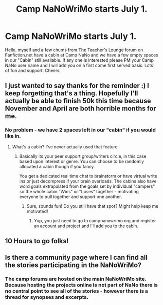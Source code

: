 #+TITLE: Camp NaNoWriMo starts July 1.

* Camp NaNoWriMo starts July 1.
:PROPERTIES:
:Author: Judy-Lee
:Score: 6
:DateUnix: 1435561564.0
:DateShort: 2015-Jun-29
:FlairText: Misc
:END:
Hello, myself and a few chums from The Teacher's Lounge forum on Fanfiction.net have a cabin at Camp NaNo and we have a few empty spaces in our "Cabin" still available. If any one is interested please PM your Camp NaNo user name and I will add you on a first come first served basis. Lots of fun and support. Cheers.


** I just wanted to say thanks for the reminder :) I keep forgetting that's a thing. Hopefully I'll actually be able to finish 50k this time because November and April are both horrible months for me.
:PROPERTIES:
:Author: silver_fire_lizard
:Score: 1
:DateUnix: 1435607773.0
:DateShort: 2015-Jun-30
:END:

*** No problem - we have 2 spaces left in our "cabin" if you would like in.
:PROPERTIES:
:Author: Judy-Lee
:Score: 1
:DateUnix: 1435631167.0
:DateShort: 2015-Jun-30
:END:

**** What's a cabin? I've never actually used that feature.
:PROPERTIES:
:Author: silver_fire_lizard
:Score: 1
:DateUnix: 1435638596.0
:DateShort: 2015-Jun-30
:END:

***** Basically its your peer support group/writers circle, in this case based upon interest or genre. You can choose to be randomly allocated a cabin though if you fancy.

You get a dedicated real time chat to brainstorm or have virtual write ins or just decompress if your brain overloads. The cabins also have word goals extrapolated from the goals set by individual "campers" so the whole cabin "Wins" or "Loses" together - motivating everyone to pull together and support one another.
:PROPERTIES:
:Author: Judy-Lee
:Score: 1
:DateUnix: 1435649846.0
:DateShort: 2015-Jun-30
:END:

****** Sure, sounds fun! Do you still have that spot? Might help keep me motivated!
:PROPERTIES:
:Author: silver_fire_lizard
:Score: 1
:DateUnix: 1435683510.0
:DateShort: 2015-Jun-30
:END:

******* Yup, you just need to go to campnanowrimo.org and register an account and project and I'll add you to the cabin.
:PROPERTIES:
:Author: Judy-Lee
:Score: 1
:DateUnix: 1435705049.0
:DateShort: 2015-Jul-01
:END:


** 10 Hours to go folks!
:PROPERTIES:
:Author: Judy-Lee
:Score: 1
:DateUnix: 1435638350.0
:DateShort: 2015-Jun-30
:END:


** Is there a community page where I can find all the stories participating in the NaNoWriMo?
:PROPERTIES:
:Author: jSubbz
:Score: 0
:DateUnix: 1435706987.0
:DateShort: 2015-Jul-01
:END:

*** The camp forums are hosted on the main NaNoWriMo site. Because hosting the projects online is not part of NaNo there is no central point to see all of the stories - however there is a thread for synopses and excerpts.
:PROPERTIES:
:Author: Judy-Lee
:Score: 1
:DateUnix: 1435740872.0
:DateShort: 2015-Jul-01
:END:
